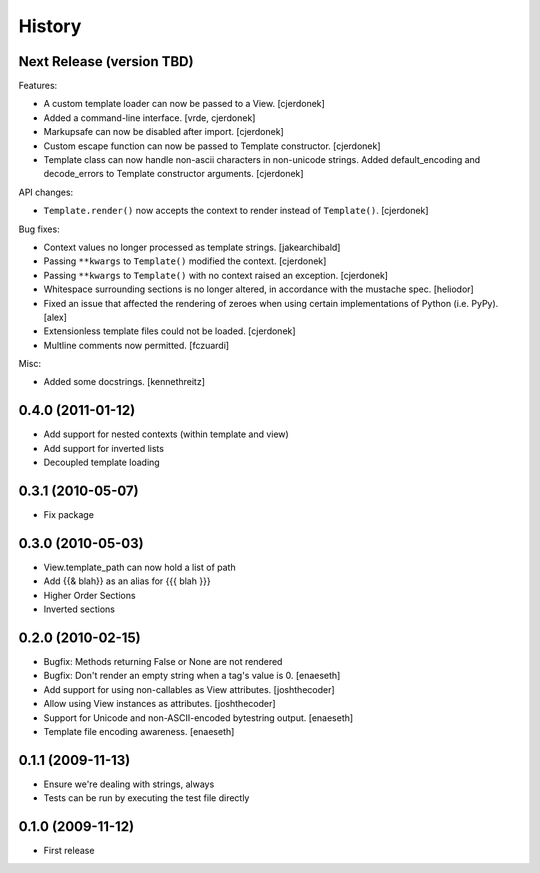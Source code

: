 History
=======

Next Release (version TBD)
--------------------------

Features:

* A custom template loader can now be passed to a View. [cjerdonek]
* Added a command-line interface. [vrde, cjerdonek]
* Markupsafe can now be disabled after import. [cjerdonek]
* Custom escape function can now be passed to Template constructor. [cjerdonek]
* Template class can now handle non-ascii characters in non-unicode strings.
  Added default_encoding and decode_errors to Template constructor arguments.
  [cjerdonek]

API changes:

* ``Template.render()`` now accepts the context to render instead of
  ``Template()``. [cjerdonek]

Bug fixes:

* Context values no longer processed as template strings. [jakearchibald]
* Passing ``**kwargs`` to ``Template()`` modified the context. [cjerdonek]
* Passing ``**kwargs`` to ``Template()`` with no context raised an exception. [cjerdonek]
* Whitespace surrounding sections is no longer altered, in accordance with
  the mustache spec. [heliodor]
* Fixed an issue that affected the rendering of zeroes when using certain
  implementations of Python (i.e. PyPy). [alex]
* Extensionless template files could not be loaded. [cjerdonek]
* Multline comments now permitted. [fczuardi]

Misc:

* Added some docstrings. [kennethreitz]

0.4.0 (2011-01-12)
------------------
* Add support for nested contexts (within template and view)
* Add support for inverted lists
* Decoupled template loading

0.3.1 (2010-05-07)
------------------

* Fix package

0.3.0 (2010-05-03)
------------------

* View.template_path can now hold a list of path
* Add {{& blah}} as an alias for {{{ blah }}}
* Higher Order Sections
* Inverted sections

0.2.0 (2010-02-15)
------------------

* Bugfix: Methods returning False or None are not rendered
* Bugfix: Don't render an empty string when a tag's value is 0. [enaeseth]
* Add support for using non-callables as View attributes. [joshthecoder]
* Allow using View instances as attributes. [joshthecoder]
* Support for Unicode and non-ASCII-encoded bytestring output. [enaeseth]
* Template file encoding awareness. [enaeseth]

0.1.1 (2009-11-13)
------------------

* Ensure we're dealing with strings, always
* Tests can be run by executing the test file directly

0.1.0 (2009-11-12)
------------------

* First release

